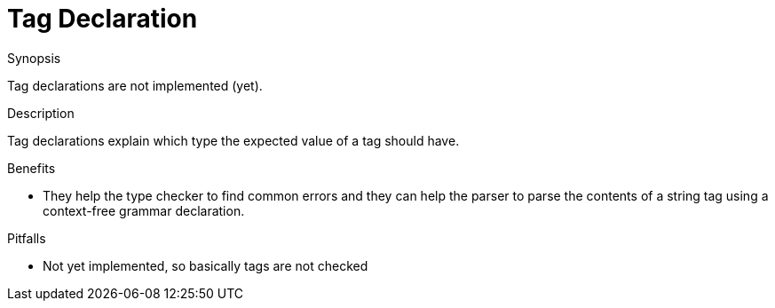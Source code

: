 
[[Declarations-Tag]]
# Tag Declaration
:concept: Declarations/Tag

.Synopsis
Tag declarations are not implemented (yet).

.Syntax

.Types

.Function

.Description

Tag declarations explain which type the expected value of a tag should have.

.Examples

.Benefits

*  They help the type checker to find common errors and they can help the parser to parse the contents of a string tag using a context-free grammar declaration.

.Pitfalls

*  Not yet implemented, so basically tags are not checked


:leveloffset: +1

:leveloffset: -1